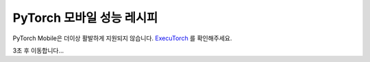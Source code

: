 PyTorch 모바일 성능 레시피
=========================

PyTorch Mobile은 더이상 활발하게 지원되지 않습니다. `ExecuTorch <https://github.com/pytorch/executorch>`__ 를 확인해주세요.

3초 후 이동합니다...

.. raw:: html

    <meta http-equiv="Refresh" content="3; url='https://pytorch.org/executorch/stable/index.html'" />